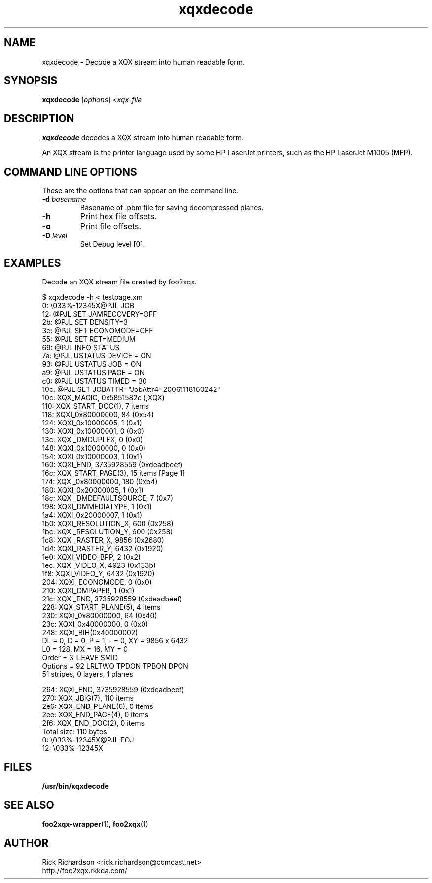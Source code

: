 '\" t
'\"
'\"	DO NOT EDIT! This file is generated from xqxdecode.1in
'\"
.TH xqxdecode 1 "Sun Jul 26 15:23:19 2020" "xqxdecode 0.0"
'\"
'\"
'\"==========================================================================
'\"	STRINGS and MACROS
'\"==========================================================================
'\"
'\"	Define strings for special characters that nroff doesn't have
'\"
'\"	N.B. using .if cua to test for special characters did not work.
'\"
.if !'\*[.T]'ps' .ds ua up
.if  '\*[.T]'ps' .ds ua \(ua
.if !'\*[.T]'ps' .ds da down
.if  '\*[.T]'ps' .ds da \(da
.if !'\*[.T]'ps' .ds <- left
.if  '\*[.T]'ps' .ds <- \(<-
.if !'\*[.T]'ps' .ds -> right
.if  '\*[.T]'ps' .ds -> \(->
'\"
'\"     bx - box a Courier string for making keycaps
'\"
'\"	N.B. this mess is to make the line drawing come out only
'\"	if we are really generating postscript
'\"
.de bx
.ie !'\*[.T]'ps' \{\
.	RB [ \\$1 ]\\$2
.\}
.el \{\
.	ie !r ps4html \{\
'\" \(br\|\s-1\f(CB\\$1\fP\s+1\|\(br\l'|0\(rn'\l'|0\(ul'
.		ft CW
.		nr par*bxw \w'\\$1'+.4m 
\Z'\v'.25m'\D'l 0 -1m'\D'l \\n[par*bxw]u 0'\D'l 0 1m'\D'l -\\n[par*bxw]u 0''\
\Z'\h'.2m'\s-1\\$1\s+1'\
\h'\\n[par*bxw]u'\\$2
.		ft P
.	\}
.	el \{\
.		RB [ \\$1 ]\\$2
.	\}
.\}
..
'\"
'\" strings to set current color (null with old groff)
'\"
.if mred .ds red \m[red]
.if mgreen .ds green \m[green]
.if mblue .ds blue \m[blue]
.if mblack .ds black \m[black]
.if mblack .ds mP \mP
'\"
'\" fix for grotty + xterm. We call for orange, grotty outputs yellow,
'\" but xterm displays yellow as orange.  The cycle is complete.
'\"
.if n .defcolor orange rgb #ffff00
'\"
'\" color <color> - set the current color (ignores request with old groff)
'\"
.de color
.if mred \m[\\$1]\c
..
'\"
'\" colorword <color> <word> - colorize a word (ignored by old groff)
'\"
.de colorword
.ie m\\$1 \m[\\$1]\\$2\mP\c
.el \\$2\c
..
'\"
'\" colbox <fg> <bg> <word> - colorize a word in a filled box
'\"
.de colbox
.ie mred \M[\\$2]\
\v'+.167v'\
\D'P 0 -0.9v  \w'\\$3'u 0  0 +0.9v   -\w'\\$3'u 0'\
\v'-.167v'\
\m[\\$1]\\$3\mP\MP
.el \\$3\c
..
'\"
'\"	Macros for doing pdfmarks
'\"
.de specialps
.if  '\*[.T]'ps' \\k_\X'ps: \\$*'\h'|\\n_u'\c
..
'\"
'\" pdfmark PDFMARKCODE
'\"
.ds pdfmarks
.if d pdfmarks \{\
.de pdfmark
.	specialps exec [\\$1 pdfmark
..
'\"
'\" pdfdest LINKNAME
'\"
.de pdfdest
.pdfmark "/Dest /\\$1 /View [/XYZ -5 PL null] /DEST"
..
'\"
'\" pdfbookmark COUNT LINKNAME STRING
'\"
.de pdfbookmark
.   pdfmark "/View [/XYZ 44 730 1.0] /Count \\$1 /Dest /\\$2 /Title (\\$3) /OUT"
..
'\"
'\"	Define the SH and SS macros to save pdfmark information
'\"	in "arrays" of numbers and strings.
'\"
.if !r rr_n \{\
.nr rr_n 0 1
.am SH
.	nr rr_levels!\\n+[rr_n] 2
.	ds rr_labels!\\n[rr_n] \\$*
.	pdfdest Link\\n[rr_n]
..
.am SS
.	nr rr_levels!\\n+[rr_n] 3
.	ds rr_labels!\\n[rr_n] \\$*
.	pdfdest Link\\n[rr_n]
..
.\}
'\"
'\"	Called at the end of the document to generate the pdfmark outline
'\"
.de pdf_outline
.nr rr_levels!\\n+[rr_n] 1
.nr rr_i 0 1
.while \\n+[rr_i]<\\n[rr_n] \{\
.   nr rr_ip1 \\n[rr_i]+1
.   nr rr_count 0
.   if \\n[rr_levels!\\n[rr_ip1]]>\\n[rr_levels!\\n[rr_i]] \{\
.       nr rr_j \\n[rr_i] 1
.       while \\n+[rr_j]<\\n[rr_n] \{\
.           if \\n[rr_levels!\\n[rr_j]]<=\\n[rr_levels!\\n[rr_i]] \{\
.               break
.           \}
.           if \\n[rr_levels!\\n[rr_j]]==(\\n[rr_levels!\\n[rr_i]]+1) \{\
.               nr rr_count \\n[rr_count]+1
.           \}
.       \}
.   \}
.   ds hhh \\*[rr_labels!\\n[rr_i]]
.   pdfbookmark -\\n[rr_count] Link\\n[rr_i] "\\*[hhh]"
.\}
..
'\"
'\" Some postscript to make pdfmarks harmless on old interpreters...
'\"
.specialps "def /pdfmark where {pop} {userdict /pdfmark /cleartomark load put} ifelse"
'\"
'\" Force display of Bookmarks in Acrobat when document is viewed.
'\"
.pdfmark "[/PageMode /UseOutlines /Page 1 /View [/XYZ null null null] /DOCVIEW"
'\"
'\" Output the document info in pdfmarks
'\"
.pdfmark "\
	/Title (\*[an-title](\*[an-section])) \
	/Subject (\*[an-title] Manual Page) \
	/Author (Rick Richardson) \
	/Keywords (printing) \
	/Creator (groff \n(.x.\n(.y.\n(.Y -man) \
	/CreationDate (\*[an-extra1]) \
	/ModDate (\*[an-extra1]) \
	/DOCINFO"
\}
'\"
'\" The manual page name is only 1st level mark
'\"
.nr rr_levels!\n+[rr_n] 1
.ds rr_labels!\n[rr_n] \*[an-title](\*[an-section])
.pdfdest Link\n[rr_n]
'\"
'\"==========================================================================
'\"	MANUAL PAGE SOURCE
'\"==========================================================================
.SH NAME
xqxdecode \- Decode a XQX stream into human readable form.
.SH SYNOPSIS
.B xqxdecode
.RI [ options "] <" xqx-file
.SH DESCRIPTION
.B xqxdecode
decodes a XQX stream into human readable form.
.P
An XQX stream is the printer language used by some HP LaserJet
printers, such as the HP LaserJet M1005 (MFP).

.SH COMMAND LINE OPTIONS
These are the options that can appear on the command line.
.TP
.BI \-d\0 basename
Basename of .pbm file for saving decompressed planes.
.TP
.BI \-h
Print hex file offsets.
.TP
.BI \-o
Print file offsets.
.TP
.BI \-D\0 level
Set Debug level [0].

.SH EXAMPLES
Decode an XQX stream file created by foo2xqx.

.nf
.ft CW
$ xqxdecode -h < testpage.xm
     0: \\033%-12345X@PJL JOB
    12: @PJL SET JAMRECOVERY=OFF
    2b: @PJL SET DENSITY=3
    3e: @PJL SET ECONOMODE=OFF
    55: @PJL SET RET=MEDIUM
    69: @PJL INFO STATUS
    7a: @PJL USTATUS DEVICE = ON
    93: @PJL USTATUS JOB = ON
    a9: @PJL USTATUS PAGE = ON
    c0: @PJL USTATUS TIMED = 30
   10c: @PJL SET JOBATTR="JobAttr4=20061118160242"
   10c: XQX_MAGIC, 0x5851582c (,XQX)
   110: XQX_START_DOC(1), 7 items
   118:         XQXI_0x80000000, 84 (0x54)
   124:         XQXI_0x10000005, 1 (0x1)
   130:         XQXI_0x10000001, 0 (0x0)
   13c:         XQXI_DMDUPLEX, 0 (0x0)
   148:         XQXI_0x10000000, 0 (0x0)
   154:         XQXI_0x10000003, 1 (0x1)
   160:         XQXI_END, 3735928559 (0xdeadbeef)
   16c: XQX_START_PAGE(3), 15 items [Page 1]
   174:         XQXI_0x80000000, 180 (0xb4)
   180:         XQXI_0x20000005, 1 (0x1)
   18c:         XQXI_DMDEFAULTSOURCE, 7 (0x7)
   198:         XQXI_DMMEDIATYPE, 1 (0x1)
   1a4:         XQXI_0x20000007, 1 (0x1)
   1b0:         XQXI_RESOLUTION_X, 600 (0x258)
   1bc:         XQXI_RESOLUTION_Y, 600 (0x258)
   1c8:         XQXI_RASTER_X, 9856 (0x2680)
   1d4:         XQXI_RASTER_Y, 6432 (0x1920)
   1e0:         XQXI_VIDEO_BPP, 2 (0x2)
   1ec:         XQXI_VIDEO_X, 4923 (0x133b)
   1f8:         XQXI_VIDEO_Y, 6432 (0x1920)
   204:         XQXI_ECONOMODE, 0 (0x0)
   210:         XQXI_DMPAPER, 1 (0x1)
   21c:         XQXI_END, 3735928559 (0xdeadbeef)
   228: XQX_START_PLANE(5), 4 items
   230:         XQXI_0x80000000, 64 (0x40)
   23c:         XQXI_0x40000000, 0 (0x0)
   248:         XQXI_BIH(0x40000002)
                DL = 0, D = 0, P = 1, - = 0, XY = 9856 x 6432
                L0 = 128, MX = 16, MY = 0
                Order   = 3  ILEAVE SMID
                Options = 92  LRLTWO TPDON TPBON DPON
                51 stripes, 0 layers, 1 planes

   264:         XQXI_END, 3735928559 (0xdeadbeef)
   270: XQX_JBIG(7), 110 items
   2e6: XQX_END_PLANE(6), 0 items
   2ee: XQX_END_PAGE(4), 0 items
   2f6: XQX_END_DOC(2), 0 items
Total size: 110 bytes
     0: \\033%-12345X@PJL EOJ
    12: \\033%-12345X

.ft P
.fi

.SH FILES
.BR /usr/bin/xqxdecode
.SH SEE ALSO
.BR foo2xqx-wrapper (1),
.BR foo2xqx (1)
.SH "AUTHOR"
Rick Richardson <rick.richardson@comcast.net>
.br
http://foo2xqx.rkkda.com/
'\"
'\"
'\"
.em pdf_outline
